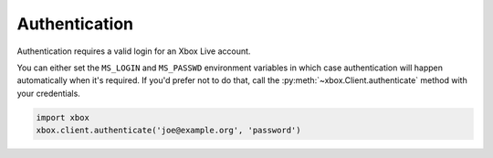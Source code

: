 .. _authentication:

Authentication
==============

Authentication requires a valid login for an Xbox Live account.

You can either set the ``MS_LOGIN`` and ``MS_PASSWD`` environment
variables in which case authentication will happen automatically
when it's required. If you'd prefer not to do that, call the
:py:meth:`~xbox.Client.authenticate` method with your
credentials.

.. code-block:: python

   import xbox
   xbox.client.authenticate('joe@example.org', 'password')

